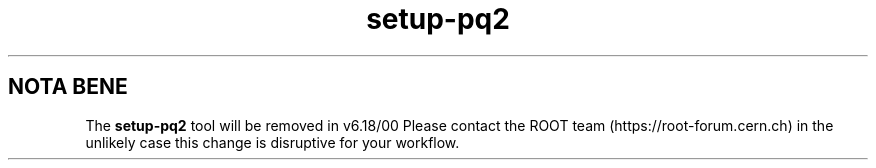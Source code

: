 .TH setup-pq2 1
.SH NOTA BENE
The
.B setup-pq2
tool will be removed in v6.18/00
Please contact the ROOT team (https://root-forum.cern.ch)
in the unlikely case this change is disruptive for your workflow.

